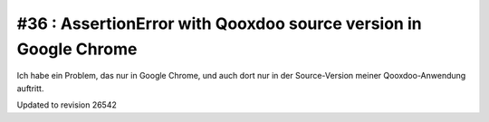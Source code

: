 #36 : AssertionError with Qooxdoo source version in Google Chrome
=================================================================

Ich habe ein Problem, das nur in Google Chrome, und auch dort nur in der Source-Version meiner Qooxdoo-Anwendung auftritt.


.. image:: 36a.jpg
   :scale: 50

.. image:: 36b.jpg
   :scale: 50


Updated to revision 26542

